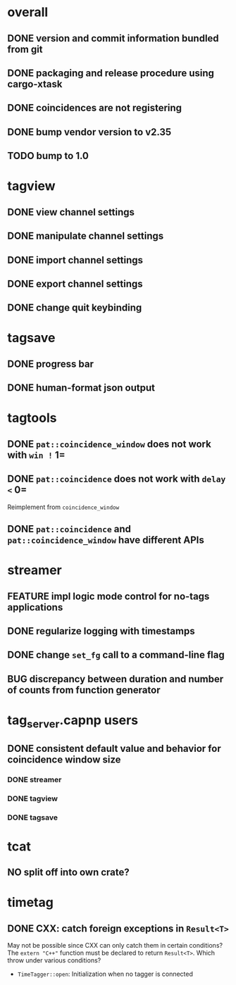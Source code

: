 * overall
** DONE version and commit information bundled from git
** DONE packaging and release procedure using cargo-xtask
** DONE coincidences are not registering
** DONE bump vendor version to v2.35
** TODO bump to 1.0
* tagview
** DONE view channel settings
** DONE manipulate channel settings
** DONE import channel settings
** DONE export channel settings
** DONE change quit keybinding
* tagsave
** DONE progress bar
** DONE human-format json output
* tagtools
** DONE ~pat::coincidence_window~ does not work with =win != 1=
** DONE ~pat::coincidence~ does not work with =delay <= 0=
Reimplement from ~coincidence_window~
** DONE ~pat::coincidence~ and ~pat::coincidence_window~ have different APIs
* streamer
** FEATURE impl logic mode control for no-tags applications
** DONE regularize logging with timestamps
** DONE change =set_fg= call to a command-line flag
** BUG discrepancy between duration and number of counts from function generator
* tag_server.capnp users
** DONE consistent default value and behavior for coincidence window size
*** DONE streamer
*** DONE tagview
*** DONE tagsave
* tcat
** NO split off into own crate?
* timetag
** DONE CXX: catch foreign exceptions in =Result<T>=
May not be possible since CXX can only catch them in certain conditions?
The ~extern "C++"~ function must be declared to return =Result<T>=.
Which throw under various conditions?
- ~TimeTagger::open~: Initialization when no tagger is connected